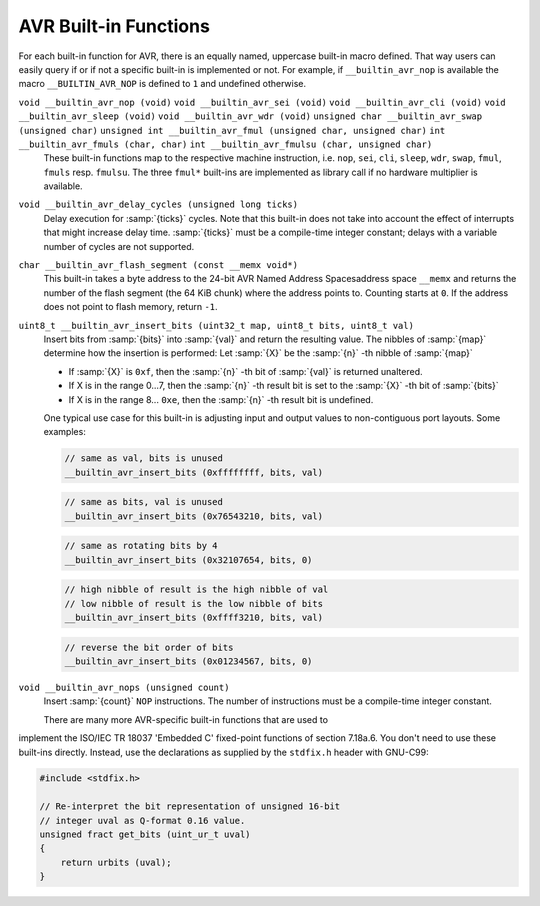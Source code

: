 ..
  Copyright 1988-2021 Free Software Foundation, Inc.
  This is part of the GCC manual.
  For copying conditions, see the GPL license file

.. _avr-built-in-functions:

AVR Built-in Functions
^^^^^^^^^^^^^^^^^^^^^^

For each built-in function for AVR, there is an equally named,
uppercase built-in macro defined. That way users can easily query if
or if not a specific built-in is implemented or not. For example, if
``__builtin_avr_nop`` is available the macro
``__BUILTIN_AVR_NOP`` is defined to ``1`` and undefined otherwise.

``void __builtin_avr_nop (void)`` ``void __builtin_avr_sei (void)`` ``void __builtin_avr_cli (void)`` ``void __builtin_avr_sleep (void)`` ``void __builtin_avr_wdr (void)`` ``unsigned char __builtin_avr_swap (unsigned char)`` ``unsigned int __builtin_avr_fmul (unsigned char, unsigned char)`` ``int __builtin_avr_fmuls (char, char)`` ``int __builtin_avr_fmulsu (char, unsigned char)``
  These built-in functions map to the respective machine
  instruction, i.e. ``nop``, ``sei``, ``cli``, ``sleep``,
  ``wdr``, ``swap``, ``fmul``, ``fmuls``
  resp. ``fmulsu``. The three ``fmul*`` built-ins are implemented
  as library call if no hardware multiplier is available.

``void __builtin_avr_delay_cycles (unsigned long ticks)``
  Delay execution for :samp:`{ticks}` cycles. Note that this
  built-in does not take into account the effect of interrupts that
  might increase delay time. :samp:`{ticks}` must be a compile-time
  integer constant; delays with a variable number of cycles are not supported.

``char __builtin_avr_flash_segment (const __memx void*)``
  This built-in takes a byte address to the 24-bit
  AVR Named Address Spacesaddress space ``__memx`` and returns
  the number of the flash segment (the 64 KiB chunk) where the address
  points to.  Counting starts at ``0``.
  If the address does not point to flash memory, return ``-1``.

``uint8_t __builtin_avr_insert_bits (uint32_t map, uint8_t bits, uint8_t val)``
  Insert bits from :samp:`{bits}` into :samp:`{val}` and return the resulting
  value. The nibbles of :samp:`{map}` determine how the insertion is
  performed: Let :samp:`{X}` be the :samp:`{n}` -th nibble of :samp:`{map}`

  * If :samp:`{X}` is ``0xf``,
    then the :samp:`{n}` -th bit of :samp:`{val}` is returned unaltered.

  * If X is in the range 0...7,
    then the :samp:`{n}` -th result bit is set to the :samp:`{X}` -th bit of :samp:`{bits}`

  * If X is in the range 8... ``0xe``,
    then the :samp:`{n}` -th result bit is undefined.

  One typical use case for this built-in is adjusting input and
  output values to non-contiguous port layouts. Some examples:

  .. code-block:: c++

    // same as val, bits is unused
    __builtin_avr_insert_bits (0xffffffff, bits, val)

  .. code-block:: c++

    // same as bits, val is unused
    __builtin_avr_insert_bits (0x76543210, bits, val)

  .. code-block:: c++

    // same as rotating bits by 4
    __builtin_avr_insert_bits (0x32107654, bits, 0)

  .. code-block:: c++

    // high nibble of result is the high nibble of val
    // low nibble of result is the low nibble of bits
    __builtin_avr_insert_bits (0xffff3210, bits, val)

  .. code-block:: c++

    // reverse the bit order of bits
    __builtin_avr_insert_bits (0x01234567, bits, 0)

``void __builtin_avr_nops (unsigned count)``
  Insert :samp:`{count}` ``NOP`` instructions.
  The number of instructions must be a compile-time integer constant.

  There are many more AVR-specific built-in functions that are used to
implement the ISO/IEC TR 18037 'Embedded C' fixed-point functions of
section 7.18a.6.  You don't need to use these built-ins directly.
Instead, use the declarations as supplied by the ``stdfix.h`` header
with GNU-C99:

.. code-block:: c++

  #include <stdfix.h>

  // Re-interpret the bit representation of unsigned 16-bit
  // integer uval as Q-format 0.16 value.
  unsigned fract get_bits (uint_ur_t uval)
  {
      return urbits (uval);
  }

